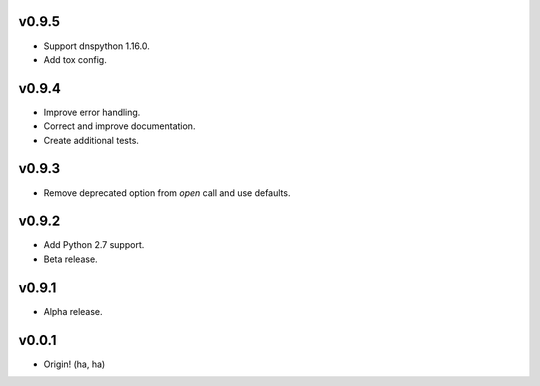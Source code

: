 v0.9.5
------
- Support dnspython 1.16.0.
- Add tox config.

v0.9.4
------
- Improve error handling.
- Correct and improve documentation.
- Create additional tests.

v0.9.3
------
- Remove deprecated option from `open` call and use defaults.

v0.9.2
------
- Add Python 2.7 support.
- Beta release.

v0.9.1
------
- Alpha release.

v0.0.1
------
- Origin! (ha, ha)
